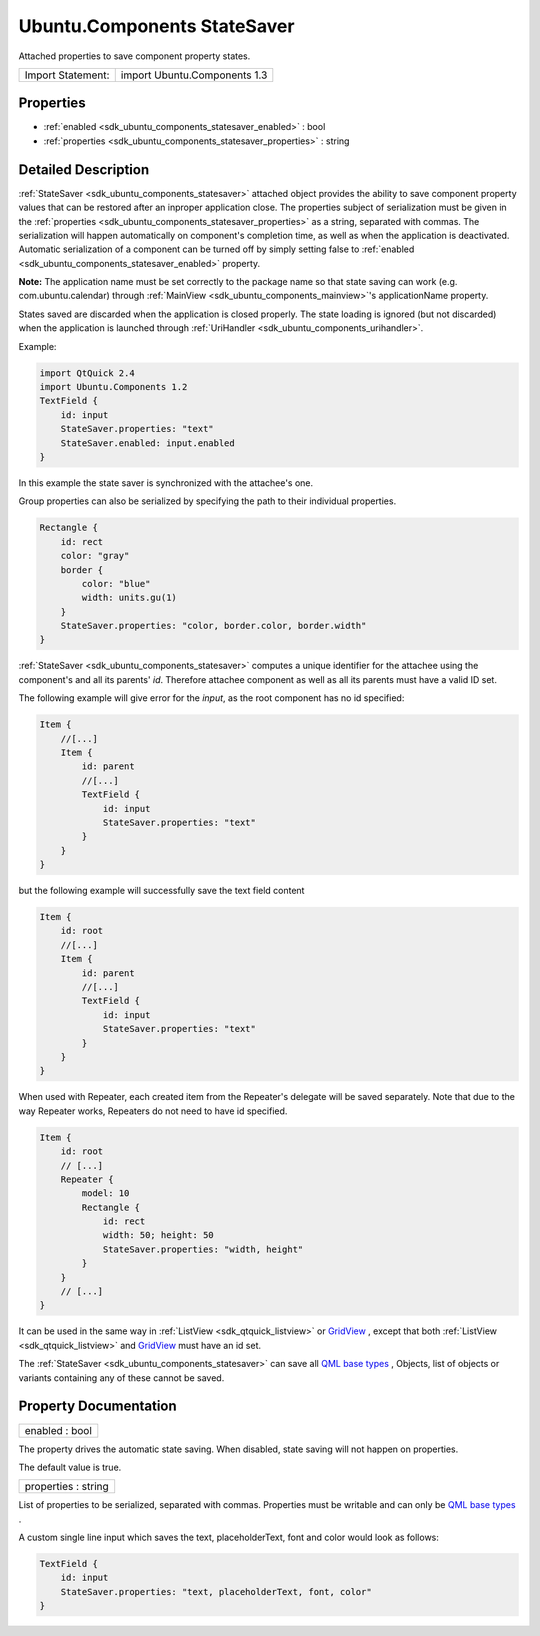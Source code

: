.. _sdk_ubuntu_components_statesaver:

Ubuntu.Components StateSaver
============================

Attached properties to save component property states.

+---------------------+--------------------------------+
| Import Statement:   | import Ubuntu.Components 1.3   |
+---------------------+--------------------------------+

Properties
----------

-  :ref:`enabled <sdk_ubuntu_components_statesaver_enabled>` : bool
-  :ref:`properties <sdk_ubuntu_components_statesaver_properties>` : string

Detailed Description
--------------------

:ref:`StateSaver <sdk_ubuntu_components_statesaver>` attached object provides the ability to save component property values that can be restored after an inproper application close. The properties subject of serialization must be given in the :ref:`properties <sdk_ubuntu_components_statesaver_properties>` as a string, separated with commas. The serialization will happen automatically on component's completion time, as well as when the application is deactivated. Automatic serialization of a component can be turned off by simply setting false to :ref:`enabled <sdk_ubuntu_components_statesaver_enabled>` property.

**Note:** The application name must be set correctly to the package name so that state saving can work (e.g. com.ubuntu.calendar) through :ref:`MainView <sdk_ubuntu_components_mainview>`'s applicationName property.

States saved are discarded when the application is closed properly. The state loading is ignored (but not discarded) when the application is launched through :ref:`UriHandler <sdk_ubuntu_components_urihandler>`.

Example:

.. code:: qml

    import QtQuick 2.4
    import Ubuntu.Components 1.2
    TextField {
        id: input
        StateSaver.properties: "text"
        StateSaver.enabled: input.enabled
    }

In this example the state saver is synchronized with the attachee's one.

Group properties can also be serialized by specifying the path to their individual properties.

.. code:: qml

    Rectangle {
        id: rect
        color: "gray"
        border {
            color: "blue"
            width: units.gu(1)
        }
        StateSaver.properties: "color, border.color, border.width"
    }

:ref:`StateSaver <sdk_ubuntu_components_statesaver>` computes a unique identifier for the attachee using the component's and all its parents' *id*. Therefore attachee component as well as all its parents must have a valid ID set.

The following example will give error for the *input*, as the root component has no id specified:

.. code:: qml

    Item {
        //[...]
        Item {
            id: parent
            //[...]
            TextField {
                id: input
                StateSaver.properties: "text"
            }
        }
    }

but the following example will successfully save the text field content

.. code:: qml

    Item {
        id: root
        //[...]
        Item {
            id: parent
            //[...]
            TextField {
                id: input
                StateSaver.properties: "text"
            }
        }
    }

When used with Repeater, each created item from the Repeater's delegate will be saved separately. Note that due to the way Repeater works, Repeaters do not need to have id specified.

.. code:: qml

    Item {
        id: root
        // [...]
        Repeater {
            model: 10
            Rectangle {
                id: rect
                width: 50; height: 50
                StateSaver.properties: "width, height"
            }
        }
        // [...]
    }

It can be used in the same way in :ref:`ListView <sdk_qtquick_listview>` or `GridView </sdk/apps/qml/QtQuick/qtquick-draganddrop-example/#gridview>`_ , except that both :ref:`ListView <sdk_qtquick_listview>` and `GridView </sdk/apps/qml/QtQuick/qtquick-draganddrop-example/#gridview>`_  must have an id set.

The :ref:`StateSaver <sdk_ubuntu_components_statesaver>` can save all `QML base types </sdk/apps/qml/QtQml/qtqml-typesystem-basictypes/>`_ , Objects, list of objects or variants containing any of these cannot be saved.

Property Documentation
----------------------

.. _sdk_ubuntu_components_statesaver_enabled:

+--------------------------------------------------------------------------------------------------------------------------------------------------------------------------------------------------------------------------------------------------------------------------------------------------------------+
| enabled : bool                                                                                                                                                                                                                                                                                               |
+--------------------------------------------------------------------------------------------------------------------------------------------------------------------------------------------------------------------------------------------------------------------------------------------------------------+

The property drives the automatic state saving. When disabled, state saving will not happen on properties.

The default value is true.

.. _sdk_ubuntu_components_statesaver_properties:

+--------------------------------------------------------------------------------------------------------------------------------------------------------------------------------------------------------------------------------------------------------------------------------------------------------------+
| properties : string                                                                                                                                                                                                                                                                                          |
+--------------------------------------------------------------------------------------------------------------------------------------------------------------------------------------------------------------------------------------------------------------------------------------------------------------+

List of properties to be serialized, separated with commas. Properties must be writable and can only be `QML base types </sdk/apps/qml/QtQml/qtqml-typesystem-basictypes/>`_ .

A custom single line input which saves the text, placeholderText, font and color would look as follows:

.. code:: qml

    TextField {
        id: input
        StateSaver.properties: "text, placeholderText, font, color"
    }

